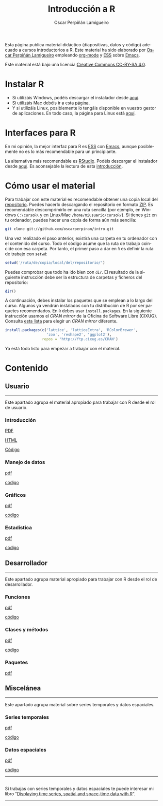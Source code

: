 #+AUTHOR:    Oscar Perpiñán Lamigueiro
#+EMAIL:     oscar.perpinan@gmail.com
#+TITLE:     Introducción a R
#+LANGUAGE:  es
#+OPTIONS:   H:3 num:nil toc:nil \n:nil @:t ::t |:t ^:t -:t f:t *:t TeX:t LaTeX:nil skip:nil d:t tags:not-in-toc
#+INFOJS_OPT: view:nil toc:nil ltoc:t mouse:underline buttons:0 path:http://orgmode.org/org-info.js
#+LINK_UP:
#+LINK_HOME:
#+OPTIONS: html-style:nil
#+HTML_HEAD: <link rel="icon" type="image/ico" href="favicon.ico">
#+HTML_HEAD:    <link rel="stylesheet" href="http://maxcdn.bootstrapcdn.com/bootstrap/3.2.0/css/bootstrap.min.css">
#+HTML_HEAD:    <link rel="stylesheet" href="http://maxcdn.bootstrapcdn.com/bootswatch/3.2.0/readable/bootstrap.min.css">
#+HTML_HEAD:    <script src="http://maxcdn.bootstrapcdn.com/bootstrap/3.2.0/js/bootstrap.min.js"></script>
#+BIND: org-html-postamble nil

* 
  :PROPERTIES:
  :HTML_CONTAINER_CLASS: container jumbotron
  :END:
Esta página publica material didáctico (diapositivas, datos y código)
adecuado a cursos introductorios a R. Este material ha sido elaborado
por [[http://oscarperpinan.github.io][Oscar Perpiñán Lamigueiro]] empleando [[http://orgmode.org/][org-mode]] y [[http://ess.r-project.org/][ESS]] sobre
[[http://www.gnu.org/software/emacs/][Emacs]]. 

[[http://creativecommons.org/licenses/by-sa/4.0/][https://i.creativecommons.org/l/by-sa/4.0/88x31.png]] Este material está
bajo una licencia [[http://creativecommons.org/licenses/by-sa/4.0/][Creative Commons CC-BY-SA 4.0]].

* <<instalacion>>Instalar R
  :PROPERTIES:
  :HTML_CONTAINER_CLASS: container
  :END:

- Si utilizáis Windows, podéis descargar el instalador desde [[http://cran.es.r-project.org/bin/windows/base/][aquí]].
- Si utilizáis Mac debéis ir a esta [[http://cran.es.r-project.org/bin/macosx/][página]].
- Y si utilizáis Linux, posiblemente lo tengáis disponible en vuestro
  gestor de aplicaciones. En todo caso, la página para Linux está [[http://cran.es.r-project.org/bin/linux/][aquí]].

* <<gui>>Interfaces para R
  :PROPERTIES:
  :HTML_CONTAINER_CLASS: container
  :END:

En mi opinión, la mejor interfaz para R es [[http://ess.r-project.org/][ESS]] con [[http://www.gnu.org/software/emacs/][Emacs]], aunque
posiblemente no es lo más recomendable para un principiante.

La alternativa más recomendable es [[http://www.rstudio.com/ide/][RStudio]]. Podéis descargar el
instalador desde [[http://www.rstudio.com/ide/download/desktop][aquí]]. Es aconsejable la lectura de esta [[http://www.rstudio.com/ide/docs/using/source][introducción]].

* <<uso>>Cómo usar el material
  :PROPERTIES:
  :HTML_CONTAINER_CLASS: container
  :END:

Para trabajar con este material es recomendable obtener una copia
local del [[https://github.com/oscarperpinan/intro][repositorio]]. Puedes hacerlo descargando el repositorio en
formato [[https://github.com/oscarperpinan/intro/archive/master.zip][ZIP]]. Es recomendable descomprimirlo en una ruta sencilla (por
ejemplo, en Windows =C:\cursoR\= y en Linux/Mac
=/home/miusuario/cursoR/=). Si tienes [[http://git-scm.com/][=git=]] en tu ordenador, puedes
hacer una copia de forma aún más sencilla:

#+BEGIN_SRC bash
  git clone git://github.com/oscarperpinan/intro.git
#+END_SRC

Una vez realizado el paso anterior, existirá una carpeta en tu
ordenador con el contenido del curso. Todo el código asume que la ruta
de trabajo coincide con esa carpeta. Por tanto, el primer paso a dar
en =R= es definir la ruta de trabajo con =setwd=:
#+begin_src R
setwd('/ruta/de/copia/local/del/repositorio/')
#+end_src
Puedes comprobar que todo ha ido bien con =dir=. El resultado de la
siguiente instrucción debe ser la estructura de carpetas y ficheros
del repositorio:
#+begin_src R
dir()
#+end_src

A continuación, debes instalar los paquetes que se emplean a lo largo
del curso. Algunos ya vendrán instalados con tu distribución de R por
ser paquetes recomendados. En =R= debes usar =install.packages=. En la
siguiente instrucción usamos el /CRAN mirror/ de la Oficina de
Software Libre (CIXUG). Consulta [[http://cran.r-project.org/mirrors.html][esta lista]] para elegir un /CRAN
mirror/ diferente.

#+begin_src R
install.packages(c('lattice', 'latticeExtra', 'RColorBrewer',
                   'zoo', 'reshape2', 'ggplot2'),
                 repos = 'http://ftp.cixug.es/CRAN')
#+end_src

Ya está todo listo para empezar a trabajar con el material.


* <<contenido>>Contenido
  :PROPERTIES:
  :HTML_CONTAINER_CLASS: container
  :END:

** <<usuario>>Usuario
  :PROPERTIES:
  :HTML_CONTAINER_CLASS: container
  :END:
------
#+ATTR_HTML: :class lead
Este apartado agrupa el material apropiado para trabajar con R desde el rol de usuario.

*** Introducción
   :PROPERTIES:
   :HTML_CONTAINER_CLASS: col-md-6
   :END:
   #+ATTR_HTML: :class btn btn-info btn-sm :role button
   [[file:intro.pdf][PDF]] 
   #+ATTR_HTML: :class btn btn-info btn-sm :role button
   [[file:intro.html][HTML]] 
   #+ATTR_HTML: :class btn btn-info btn-sm :role button
   [[https://github.com/oscarperpinan/intro/blob/master/intro.R][Código]]
*** Manejo de datos
   :PROPERTIES:
   :HTML_CONTAINER_CLASS: col-md-6
   :END:
   #+ATTR_HTML: :class btn btn-info btn-sm :role button
   [[file:datos.pdf][pdf]]
   #+ATTR_HTML: :class btn btn-info btn-sm :role button
   [[https://github.com/oscarperpinan/intro/blob/master/datos.R][código]]
*** Gráficos
   :PROPERTIES:
   :HTML_CONTAINER_CLASS: col-md-6
   :END:
   #+ATTR_HTML: :class btn btn-info btn-sm :role button
   [[file:graficos.pdf][pdf]]
   #+ATTR_HTML: :class btn btn-info btn-sm :role button
   [[https://github.com/oscarperpinan/intro/blob/master/graficos.R][código]]
*** Estadística
   :PROPERTIES:
   :HTML_CONTAINER_CLASS: col-md-6
   :END:
   #+ATTR_HTML: :class btn btn-info btn-sm :role button
   [[file:estadistica.pdf][pdf]]
   #+ATTR_HTML: :class btn btn-info btn-sm :role button
   [[https://github.com/oscarperpinan/intro/blob/master/estadistica.R][código]]
  

** <<desarrollador>>Desarrollador
  :PROPERTIES:
  :HTML_CONTAINER_CLASS: container
  :END:
 
------
#+ATTR_HTML: :class lead
Este apartado agrupa material apropiado para trabajar con R desde el rol de desarrollador.


*** Funciones
   :PROPERTIES:
   :HTML_CONTAINER_CLASS: col-md-6
   :END:
   #+ATTR_HTML: :class btn btn-info btn-sm :role button
   [[file:Funciones.pdf][pdf]]
   #+ATTR_HTML: :class btn btn-info btn-sm :role button
   [[https://github.com/oscarperpinan/intro/blob/master/Funciones.R][código]]
*** Clases y métodos
   :PROPERTIES:
   :HTML_CONTAINER_CLASS: col-md-6
   :END:
   #+ATTR_HTML: :class btn btn-info btn-sm :role button
   [[file:ClasesMetodos.pdf][pdf]] 
   #+ATTR_HTML: :class btn btn-info btn-sm :role button
   [[https://github.com/oscarperpinan/intro/blob/master/ClasesMetodos.R][código]]
*** Paquetes
   :PROPERTIES:
   :HTML_CONTAINER_CLASS: col-md-6
   :END:
   #+ATTR_HTML: :class btn btn-info btn-sm :role button
   [[file:Paquetes.pdf][pdf]]


** <<misc>>Miscelánea
  :PROPERTIES:
  :HTML_CONTAINER_CLASS: container
  :END:
------
#+ATTR_HTML: :class lead
Este apartado agrupa material sobre series temporales y datos espaciales.

*** Series temporales
   :PROPERTIES:
   :HTML_CONTAINER_CLASS: col-md-6
   :END:
   #+ATTR_HTML: :class btn btn-info btn-sm :role button
   [[file:zoo.pdf][pdf]]
   #+ATTR_HTML: :class btn btn-info btn-sm :role button
   [[https://github.com/oscarperpinan/intro/blob/master/zoo.R][código]]
*** Datos espaciales
   :PROPERTIES:
   :HTML_CONTAINER_CLASS: col-md-6
   :END:
   #+ATTR_HTML: :class btn btn-info btn-sm :role button
   [[file:raster.pdf][pdf]]
   #+ATTR_HTML: :class btn btn-info btn-sm :role button
   [[https://github.com/oscarperpinan/intro/blob/master/raster.R][código]]
------
**  
   :PROPERTIES:
   :HTML_CONTAINER_CLASS:
   :END:

#+ATTR_HTML: :class lead
Si trabajas con series temporales y datos espaciales te puede interesar mi libro "[[http://oscarperpinan.github.io/spacetime-vis/][Displaying time series, spatial and space-time data with R]]".
------



